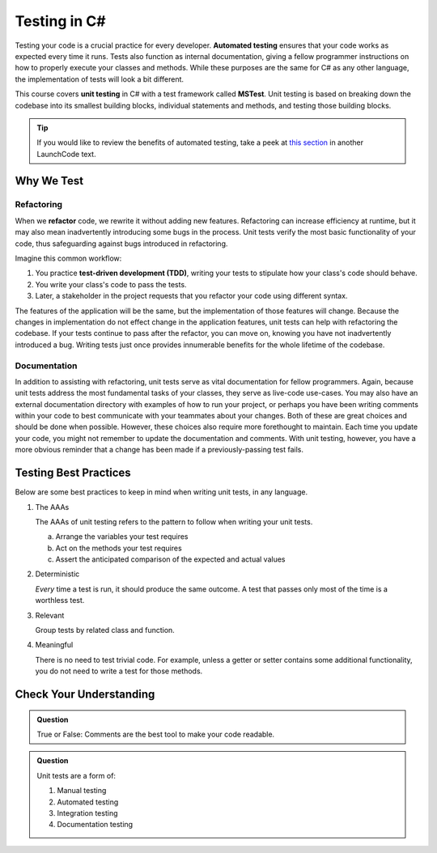 Testing in C#
=============

.. index:: ! automated testing, ! unit testing, ! MSTest

Testing your code is a crucial practice for every developer. 
**Automated testing** ensures that your code works as expected every 
time it runs. Tests also function as internal documentation, giving a 
fellow programmer instructions on how to properly execute your classes 
and methods. While these purposes are the same for C# as any other language, 
the implementation of tests will look a bit different.

This course covers **unit testing** in C# with a test framework called
**MSTest**. Unit testing is based on breaking down the codebase into its 
smallest building blocks, individual statements and methods, and testing 
those building blocks.

.. tip::

   If you would like to review the benefits of automated testing, take a peek
   at
   `this section <https://education.launchcode.org/intro-to-professional-web-dev/chapters/unit-testing/why-test.html>`__
   in another LaunchCode text.

Why We Test
-----------

.. index:: ! refactor, ! test-driven development, ! TDD

Refactoring
^^^^^^^^^^^

When we **refactor** code, we rewrite it without adding new features. Refactoring can 
increase efficiency at runtime, but it may also mean inadvertently introducing some bugs in the process.
Unit tests verify the most basic functionality of your code, thus safeguarding against 
bugs introduced in refactoring. 

Imagine this common workflow: 

#. You practice **test-driven development (TDD)**, writing your tests to stipulate 
   how your class's code should behave.

#. You write your class's code to pass the tests. 

#. Later, a stakeholder in the project requests that you refactor your code using 
   different syntax.

The features of the application will be the same, but the implementation of those features will change.
Because the changes in implementation do not effect change in the application features, unit tests can 
help with refactoring the codebase. If your tests continue
to pass after the refactor, you can move on, knowing you have not 
inadvertently introduced a bug. Writing tests just once provides innumerable 
benefits for the whole lifetime of the codebase.

Documentation
^^^^^^^^^^^^^

In addition to assisting with refactoring, unit tests serve as vital documentation 
for fellow programmers. Again, because unit tests address the most fundamental tasks of your classes,
they serve as live-code use-cases. You may also have an 
external documentation directory with examples of how to run your
project, or perhaps you have been writing comments within your code
to best communicate with your teammates about your changes. Both of
these are great choices and should be done when possible. However, these choices 
also require more forethought to maintain. Each time you update
your code, you might not remember to update the documentation and 
comments. With unit testing, however, you have a more obvious reminder
that a change has been made if a previously-passing test fails.

.. _testing-best-practices:

Testing Best Practices
----------------------

Below are some best practices to keep in mind when writing unit tests, in any language.

#. The AAAs

   The AAAs of unit testing refers to the pattern to follow when 
   writing your unit tests. 

   a. Arrange the variables your test requires
   b. Act on the methods your test requires
   c. Assert the anticipated comparison of the expected and actual values

#. Deterministic

   *Every* time a test is run, it should produce the same outcome. 
   A test that passes only most of the time is a worthless test.

#. Relevant

   Group tests by related class and function.

#. Meaningful

   There is no need to test trivial code. For example, unless a getter or setter contains some 
   additional functionality, you do not need to write a test for those methods. 

Check Your Understanding
------------------------

.. admonition:: Question

   True or False: Comments are the best tool to make your code readable.

.. ans: False, comments are helpful but can be used in tandem with other forms of documentation, including unit tests

.. admonition:: Question

   Unit tests are a form of:

   #. Manual testing
   #. Automated testing
   #. Integration testing
   #. Documentation testing

..  ans: Automated testing
